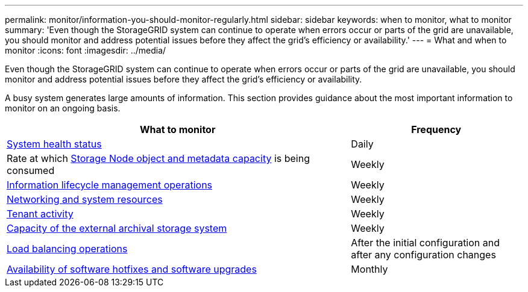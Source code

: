 ---
permalink: monitor/information-you-should-monitor-regularly.html
sidebar: sidebar
keywords: when to monitor, what to monitor
summary: 'Even though the StorageGRID system can continue to operate when errors occur or parts of the grid are unavailable, you should monitor and address potential issues before they affect the grid’s efficiency or availability.'
---
= What and when to monitor
:icons: font
:imagesdir: ../media/

[.lead]
Even though the StorageGRID system can continue to operate when errors occur or parts of the grid are unavailable, you should monitor and address potential issues before they affect the grid's efficiency or availability.

A busy system generates large amounts of information. This section provides guidance about the most important information to monitor on an ongoing basis.

[cols="2a,1a" options="header"]
|===
| What to monitor| Frequency

|xref:monitoring-system-health.adoc[System health status]
|Daily

|Rate at which xref:monitoring-storage-capacity.adoc[Storage Node object and metadata capacity] is being consumed
|Weekly

|xref:monitoring-information-lifecycle-management.adoc[Information lifecycle management operations]
|Weekly

|xref:monitoring-network-connections-and-performance.adoc[Networking and system resources]
|Weekly

|xref:monitoring-tenant-activity.adoc[Tenant activity]
|Weekly

|xref:monitoring-archival-capacity.adoc[Capacity of the external archival storage system]
|Weekly

|xref:monitoring-load-balancing-operations.adoc[Load balancing operations]
|After the initial configuration and after any configuration changes

|xref:applying-hotfixes-or-upgrading-software-if-necessary.adoc[Availability of software hotfixes and software upgrades]
|Monthly
|===
